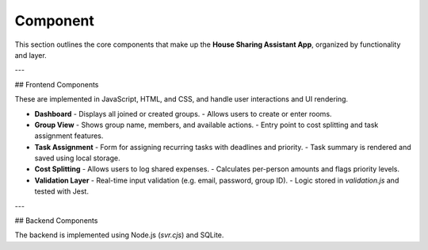 Component
=====================================


This section outlines the core components that make up the **House Sharing Assistant App**, organized by functionality and layer.

---

## Frontend Components

These are implemented in JavaScript, HTML, and CSS, and handle user interactions and UI rendering.

- **Dashboard**
  - Displays all joined or created groups.
  - Allows users to create or enter rooms.

- **Group View**
  - Shows group name, members, and available actions.
  - Entry point to cost splitting and task assignment features.

- **Task Assignment**
  - Form for assigning recurring tasks with deadlines and priority.
  - Task summary is rendered and saved using local storage.

- **Cost Splitting**
  - Allows users to log shared expenses.
  - Calculates per-person amounts and flags priority levels.

- **Validation Layer**
  - Real-time input validation (e.g. email, password, group ID).
  - Logic stored in `validation.js` and tested with Jest.

---

## Backend Components

The backend is implemented using Node.js (`svr.cjs`) and SQLite.

